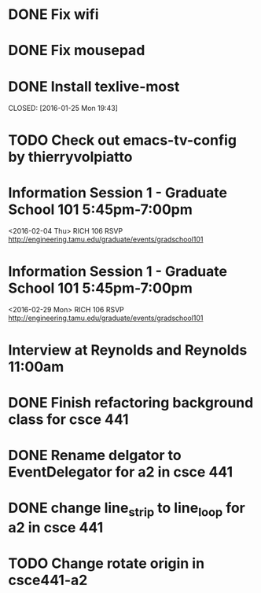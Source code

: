 * DONE Fix wifi
CLOSED: [2016-01-28 Thu 12:37]
* DONE Fix mousepad
CLOSED: [2016-01-28 Thu 12:37]
* DONE Install texlive-most

CLOSED: [2016-01-25 Mon 19:43]
* TODO Check out emacs-tv-config by thierryvolpiatto
* Information Session 1 - Graduate School 101 5:45pm-7:00pm
<2016-02-04 Thu>
RICH 106
RSVP http://engineering.tamu.edu/graduate/events/gradschool101
* Information Session 1 - Graduate School 101 5:45pm-7:00pm
<2016-02-29 Mon>
RICH 106
RSVP http://engineering.tamu.edu/graduate/events/gradschool101
* Interview at Reynolds and Reynolds 11:00am
SCHEDULED: <2016-02-05 Fri>
* DONE Finish refactoring background class for csce 441
CLOSED: [2016-02-04 Thu 15:01]
* DONE Rename delgator to EventDelegator for a2 in csce 441
CLOSED: [2016-02-04 Thu 15:01]
* DONE change line_strip to line_loop for a2 in csce 441
* TODO Change rotate origin in csce441-a2
